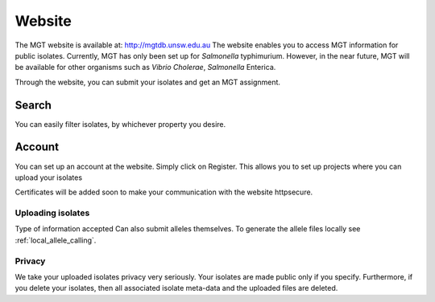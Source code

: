 .. _website:

***********************************
Website
***********************************

The MGT website is available at: http://mgtdb.unsw.edu.au
The website enables you to access MGT information for public isolates. Currently, MGT has only been set up for *Salmonella* typhimurium. However, in the near future, MGT will be available for other organisms such as *Vibrio Cholerae*, *Salmonella* Enterica.

Through the website, you can submit your isolates and get an MGT assignment.


Search
=======

You can easily filter isolates, by whichever property you desire.




Account
========

You can set up an account at the website. Simply click on Register. This allows you to set up projects where you can upload your isolates

Certificates will be added soon to make your communication with the website  httpsecure.

Uploading isolates
------------------

Type of information accepted
Can also submit alleles themselves. To generate the allele files locally see :ref:`local_allele_calling`.


Privacy
-------

We take your uploaded isolates privacy very seriously. Your isolates are made public only if you specify. Furthermore, if you delete your isolates, then all associated isolate meta-data and the uploaded files are deleted. 
